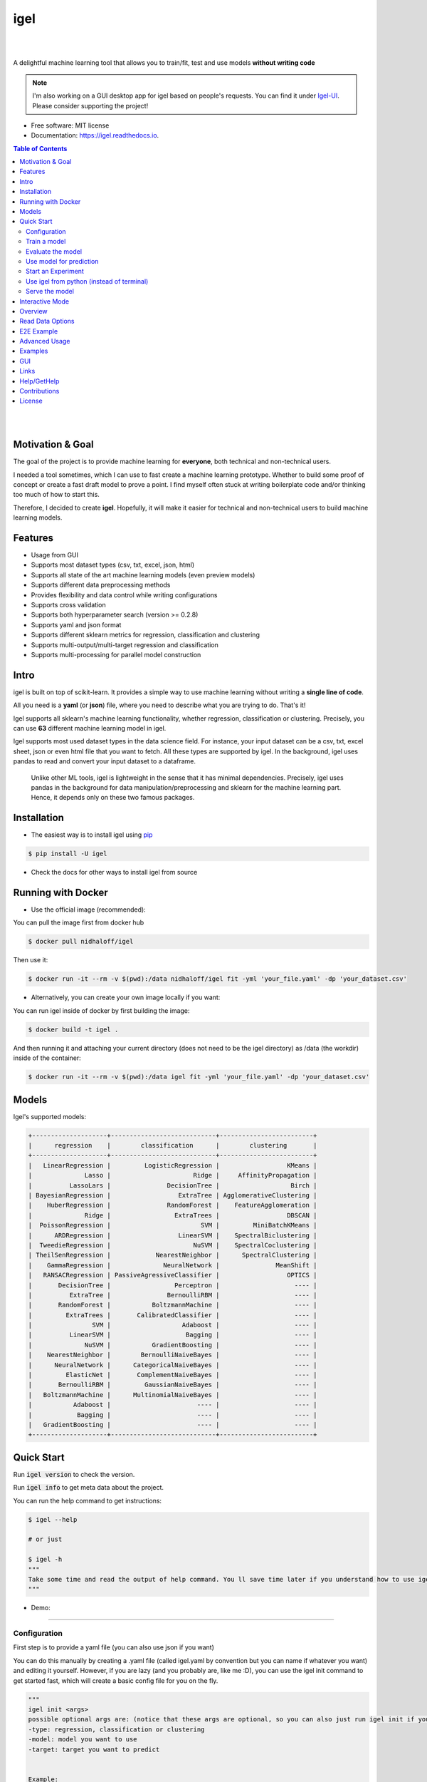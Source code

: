 ====
igel
====

|

.. image:: https://img.shields.io/pypi/v/igel?color=green
        :alt: PyPI
        :target: https://pypi.python.org/pypi/igel
.. image:: https://img.shields.io/github/workflow/status/nidhaloff/igel/build
        :target: https://github.com/nidhaloff/igel/actions/workflows/build.yml
        :alt: GitHub Workflow Status
.. image:: https://pepy.tech/badge/igel
        :target: https://pepy.tech/project/igel
.. image:: https://readthedocs.org/projects/igel/badge/?version=latest
        :target: https://igel.readthedocs.io/en/latest/?badge=latest
        :alt: Documentation Status

.. image:: https://img.shields.io/pypi/wheel/igel
        :alt: PyPI - Wheel
        :target: https://pypi.python.org/pypi/igel


.. image:: https://img.shields.io/pypi/status/igel
        :alt: PyPI - Status
        :target: https://pypi.python.org/pypi/igel

.. image:: https://img.shields.io/github/stars/nidhaloff/igel?style=social
        :alt: GitHub Repo stars
        :target: https://pypi.python.org/pypi/igel

.. image:: https://img.shields.io/twitter/url?url=https%3A%2F%2Ftwitter.com%2FNidhalBaccouri
        :alt: Twitter URL
        :target: https://twitter.com/NidhalBaccouri

|

A delightful machine learning tool that allows you to train/fit, test and use models **without writing code**

.. note::
    I'm also working on a GUI desktop app for igel based on people's requests. You can find it under
    `Igel-UI <https://github.com/nidhaloff/igel-ui/>`_. Please consider supporting the project!

* Free software: MIT license
* Documentation: https://igel.readthedocs.io.

.. contents:: Table of Contents
    :depth: 3

|
|

Motivation & Goal
------------------

The goal of the project is to provide machine learning for **everyone**, both technical and non-technical
users.

I needed a tool sometimes, which I can use to fast create a machine learning prototype. Whether to build
some proof of concept or create a fast draft model to prove a point. I find myself often stuck at writing
boilerplate code and/or thinking too much of how to start this.

Therefore, I decided to create **igel**. Hopefully, it will make it easier for technical and non-technical
users to build machine learning models.

Features
---------
- Usage from GUI
- Supports most dataset types (csv, txt, excel, json, html)
- Supports all state of the art machine learning models (even preview models)
- Supports different data preprocessing methods
- Provides flexibility and data control while writing configurations
- Supports cross validation
- Supports both hyperparameter search (version >= 0.2.8)
- Supports yaml and json format
- Supports different sklearn metrics for regression, classification and clustering
- Supports multi-output/multi-target regression and classification
- Supports multi-processing for parallel model construction

Intro
--------

igel is built on top of scikit-learn. It provides a simple way to use machine learning without writing
a **single line of code**.

All you need is a **yaml** (or **json**) file, where you need to describe what you are trying to do. That's it!

Igel supports all sklearn's machine learning functionality, whether regression, classification or clustering.
Precisely, you can use **63** different machine learning model in igel.

Igel supports most used dataset types in the data science field. For instance, your input dataset can be
a csv, txt, excel sheet, json or even html file that you want to fetch. All these types are supported by igel.
In the background, igel uses pandas to read and convert your input dataset to a dataframe.

 Unlike other ML tools, igel is lightweight in the sense that it has minimal dependencies.
 Precisely, igel uses pandas in the background for data manipulation/preprocessing and sklearn for the machine
 learning part. Hence, it depends only on these two famous packages.

Installation
-------------

- The easiest way is to install igel using `pip <https://packaging.python.org/guides/tool-recommendations/>`_

.. code-block:: console

    $ pip install -U igel

- Check the docs for other ways to install igel from source

Running with Docker
--------------------

- Use the official image (recommended):

You can pull the image first from docker hub

.. code-block:: console

    $ docker pull nidhaloff/igel

Then use it:

.. code-block:: console

    $ docker run -it --rm -v $(pwd):/data nidhaloff/igel fit -yml 'your_file.yaml' -dp 'your_dataset.csv'


- Alternatively, you can create your own image locally if you want:

You can run igel inside of docker by first building the image:

.. code-block:: console

    $ docker build -t igel .

And then running it and attaching your current directory (does not need to be the igel directory) as /data (the workdir) inside of the container:

.. code-block:: console

    $ docker run -it --rm -v $(pwd):/data igel fit -yml 'your_file.yaml' -dp 'your_dataset.csv'

Models
-------

Igel's supported models:

.. code-block:: console

        +--------------------+----------------------------+-------------------------+
        |      regression    |        classification      |        clustering       |
        +--------------------+----------------------------+-------------------------+
        |   LinearRegression |         LogisticRegression |                  KMeans |
        |              Lasso |                      Ridge |     AffinityPropagation |
        |          LassoLars |               DecisionTree |                   Birch |
        | BayesianRegression |                  ExtraTree | AgglomerativeClustering |
        |    HuberRegression |               RandomForest |    FeatureAgglomeration |
        |              Ridge |                 ExtraTrees |                  DBSCAN |
        |  PoissonRegression |                        SVM |         MiniBatchKMeans |
        |      ARDRegression |                  LinearSVM |    SpectralBiclustering |
        |  TweedieRegression |                      NuSVM |    SpectralCoclustering |
        | TheilSenRegression |            NearestNeighbor |      SpectralClustering |
        |    GammaRegression |              NeuralNetwork |               MeanShift |
        |   RANSACRegression | PassiveAgressiveClassifier |                  OPTICS |
        |       DecisionTree |                 Perceptron |                    ---- |
        |          ExtraTree |               BernoulliRBM |                    ---- |
        |       RandomForest |           BoltzmannMachine |                    ---- |
        |         ExtraTrees |       CalibratedClassifier |                    ---- |
        |                SVM |                   Adaboost |                    ---- |
        |          LinearSVM |                    Bagging |                    ---- |
        |              NuSVM |           GradientBoosting |                    ---- |
        |    NearestNeighbor |        BernoulliNaiveBayes |                    ---- |
        |      NeuralNetwork |      CategoricalNaiveBayes |                    ---- |
        |         ElasticNet |       ComplementNaiveBayes |                    ---- |
        |       BernoulliRBM |         GaussianNaiveBayes |                    ---- |
        |   BoltzmannMachine |      MultinomialNaiveBayes |                    ---- |
        |           Adaboost |                       ---- |                    ---- |
        |            Bagging |                       ---- |                    ---- |
        |   GradientBoosting |                       ---- |                    ---- |
        +--------------------+----------------------------+-------------------------+

Quick Start
------------


Run :code:`igel version` to check the version.

Run :code:`igel info` to get meta data about the project.

You can run the help command to get instructions:

.. code-block:: console

    $ igel --help

    # or just

    $ igel -h
    """
    Take some time and read the output of help command. You ll save time later if you understand how to use igel.
    """

- Demo:

.. image:: ../assets/igel-help.gif

---------------------------------------------------------------------------------------------------------

Configuration
##############

First step is to provide a yaml file (you can also use json if you want)

You can do this manually by creating a .yaml file (called igel.yaml by convention but you can name if whatever you want)
and editing it yourself.
However, if you are lazy (and you probably are, like me :D), you can use the igel init command to get started fast,
which will create a basic config file for you on the fly.




.. code-block:: console

    """
    igel init <args>
    possible optional args are: (notice that these args are optional, so you can also just run igel init if you want)
    -type: regression, classification or clustering
    -model: model you want to use
    -target: target you want to predict


    Example:
    If I want to use neural networks to classify whether someone is sick or not using the indian-diabetes dataset,
    then I would use this command to initialize a yaml file n.b. you may need to rename outcome column in .csv to sick:
    $ igel init -type "classification" -model "NeuralNetwork" -target "sick"
    """
    $ igel init

After running the command, an igel.yaml file will be created for you in the current working directory. You can
check it out and modify it if you want to, otherwise you can also create everything from scratch.

- Demo:

.. image:: ../assets/igel-init.gif

-----------------------------------------------------------------------------------------------------------

.. code-block:: yaml

        # model definition
        model:
            # in the type field, you can write the type of problem you want to solve. Whether regression, classification or clustering
            # Then, provide the algorithm you want to use on the data. Here I'm using the random forest algorithm
            type: classification
            algorithm: RandomForest     # make sure you write the name of the algorithm in pascal case
            arguments:
                n_estimators: 100   # here, I set the number of estimators (or trees) to 100
                max_depth: 30       # set the max_depth of the tree

        # target you want to predict
        # Here, as an example, I'm using the famous indians-diabetes dataset, where I want to predict whether someone have diabetes or not.
        # Depending on your data, you need to provide the target(s) you want to predict here
        target:
            - sick

In the example above, I'm using random forest to classify whether someone have
diabetes or not depending on some features in the dataset
I used the famous indian diabetes in this example `indian-diabetes dataset <https://www.kaggle.com/uciml/pima-indians-diabetes-database>`_)

Notice that I passed :code:`n_estimators` and :code:`max_depth` as additional arguments to the model.
If you don't provide arguments then the default will be used.
You don't have to memorize the arguments for each model. You can always run :code:`igel models` in your terminal, which will
get you to interactive mode, where you will be prompted to enter the model you want to use and type of the problem
you want to solve. Igel will then show you information about the model and a link that you can follow to see
a list of available arguments and how to use these.

Train a model
##############

- The expected way to use igel is from terminal (igel CLI):

Run this command in terminal to fit/train a model, where you provide the **path to your dataset** and the **path to the yaml file**

.. code-block:: console

    $ igel fit --data_path 'path_to_your_csv_dataset.csv' --yaml_file 'path_to_your_yaml_file.yaml'

    # or shorter

    $ igel fit -dp 'path_to_your_csv_dataset.csv' -yml 'path_to_your_yaml_file.yaml'

    """
    That's it. Your "trained" model can be now found in the model_results folder
    (automatically created for you in your current working directory).
    Furthermore, a description can be found in the description.json file inside the model_results folder.
    """

- Demo:

.. image:: ../assets/igel-fit.gif

--------------------------------------------------------------------------------------------------------

Evaluate the model
###################

You can then evaluate the trained/pre-fitted model:

.. code-block:: console

    $ igel evaluate -dp 'path_to_your_evaluation_dataset.csv'
    """
    This will automatically generate an evaluation.json file in the current directory, where all evaluation results are stored
    """

- Demo:

.. image:: ../assets/igel-eval.gif

------------------------------------------------------------------------------------------------------

Use model for prediction
#########################

Finally, you can use the trained/pre-fitted model to make predictions if you are happy with the evaluation results:

.. code-block:: console

    $ igel predict -dp 'path_to_your_test_dataset.csv'
    """
    This will generate a predictions.csv file in your current directory, where all predictions are stored in a csv file
    """

- Demo:

.. image:: ../assets/igel-pred.gif

.. image:: ../assets/igel-predict.gif

----------------------------------------------------------------------------------------------------------

Start an Experiment
####################

You can combine the train, evaluate and predict phases using one single command called experiment:

.. code-block:: console

    $ igel experiment -DP "path_to_train_data path_to_eval_data path_to_test_data" -yml "path_to_yaml_file"

    """
    This will run fit using train_data, evaluate using eval_data and further generate predictions using the test_data
    """

- Demo:

.. image:: ../assets/igel-experiment.gif

Use igel from python (instead of terminal)
###########################################

- Alternatively, you can also write code if you want to:

..  code-block:: python

    from igel import Igel

    Igel(cmd="fit", data_path="path_to_your_dataset", yaml_path="path_to_your_yaml_file")
    """
    check the examples folder for more
    """


----------------------------------------------------------------------------------------------------------

Serve the model
#################

The next step is to use your model in production. Igel helps you with this task too by providing the serve command.
Running the serve command will tell igel to serve your model. Precisely, igel will automatically build
a REST server and serve your model on a specific host and port, which you can configure by passing these as
cli options.

The easiest way is to run:

.. code-block:: console

    $ igel serve --model_results_dir "path_to_model_results_directory"

Notice that igel needs the **--model_results_dir** or shortly -res_dir cli option in order to load the model and start the server.
By default, igel will serve your model on **localhost:8000**, however, you can easily override this by providing a host
and a port cli options.

.. code-block:: console

    $ igel serve --model_results_dir "path_to_model_results_directory" --host "127.0.0.1" --port 8000

Igel uses `FastAPI <https://fastapi.tiangolo.com/>`_ for creating the REST server, which is a modern high performance
framework
and `uvicorn <https://www.uvicorn.org/>`_ to run it under the hood.



Interactive Mode
------------------

Interactive mode is new in >= v0.2.6

This mode basically offers you the freedom to write arguments on your way.
You are not restricted to write the arguments directly when using the command.

This means practically that you can use the commands (fit, evaluate, predict, experiment etc.)
without specifying any additional arguments. For example:

..  code-block:: python

    igel fit

if you just write this and click enter, you will be prompted to provide the additional mandatory arguments.
Any version <= 0.2.5 will throw an error in this case, which why you need to make sure that you have
a >= 0.2.6 version.

- Demo (init command):

.. image:: ../assets/igel-init-interactive.gif

- Demo (fit command):

.. image:: ../assets/igel-fit-interactive.gif

As you can see, you don't need to memorize the arguments, you can just let igel ask you to enter them.
Igel will provide you with a nice message explaining which argument you need to enter.

The value between brackets represents the default value. This means if you provide no value and hit return,
then the value between brackets will be taken as the default value.

Overview
----------
The main goal of igel is to provide you with a way to train/fit, evaluate and use models without writing code.
Instead, all you need is to provide/describe what you want to do in a simple yaml file.

Basically, you provide description or rather configurations in the yaml file as key value pairs.
Here is an overview of all supported configurations (for now):

.. code-block:: yaml

    # dataset operations
    dataset:
        type: csv  # [str] -> type of your dataset
        read_data_options: # options you want to supply for reading your data (See the detailed overview about this in the next section)
            sep:  # [str] -> Delimiter to use.
            delimiter:  # [str] -> Alias for sep.
            header:     # [int, list of int] -> Row number(s) to use as the column names, and the start of the data.
            names:  # [list] -> List of column names to use
            index_col: # [int, str, list of int, list of str, False] -> Column(s) to use as the row labels of the DataFrame,
            usecols:    # [list, callable] -> Return a subset of the columns
            squeeze:    # [bool] -> If the parsed data only contains one column then return a Series.
            prefix:     # [str] -> Prefix to add to column numbers when no header, e.g. ‘X’ for X0, X1, …
            mangle_dupe_cols:   # [bool] -> Duplicate columns will be specified as ‘X’, ‘X.1’, …’X.N’, rather than ‘X’…’X’. Passing in False will cause data to be overwritten if there are duplicate names in the columns.
            dtype:  # [Type name, dict maping column name to type] -> Data type for data or columns
            engine:     # [str] -> Parser engine to use. The C engine is faster while the python engine is currently more feature-complete.
            converters: # [dict] -> Dict of functions for converting values in certain columns. Keys can either be integers or column labels.
            true_values: # [list] -> Values to consider as True.
            false_values: # [list] -> Values to consider as False.
            skipinitialspace: # [bool] -> Skip spaces after delimiter.
            skiprows: # [list-like] -> Line numbers to skip (0-indexed) or number of lines to skip (int) at the start of the file.
            skipfooter: # [int] -> Number of lines at bottom of file to skip
            nrows: # [int] -> Number of rows of file to read. Useful for reading pieces of large files.
            na_values: # [scalar, str, list, dict] ->  Additional strings to recognize as NA/NaN.
            keep_default_na: # [bool] ->  Whether or not to include the default NaN values when parsing the data.
            na_filter: # [bool] -> Detect missing value markers (empty strings and the value of na_values). In data without any NAs, passing na_filter=False can improve the performance of reading a large file.
            verbose: # [bool] -> Indicate number of NA values placed in non-numeric columns.
            skip_blank_lines: # [bool] -> If True, skip over blank lines rather than interpreting as NaN values.
            parse_dates: # [bool, list of int, list of str, list of lists, dict] ->  try parsing the dates
            infer_datetime_format: # [bool] -> If True and parse_dates is enabled, pandas will attempt to infer the format of the datetime strings in the columns, and if it can be inferred, switch to a faster method of parsing them.
            keep_date_col: # [bool] -> If True and parse_dates specifies combining multiple columns then keep the original columns.
            dayfirst: # [bool] -> DD/MM format dates, international and European format.
            cache_dates: # [bool] -> If True, use a cache of unique, converted dates to apply the datetime conversion.
            thousands: # [str] -> the thousands operator
            decimal: # [str] -> Character to recognize as decimal point (e.g. use ‘,’ for European data).
            lineterminator: # [str] -> Character to break file into lines.
            escapechar: # [str] ->  One-character string used to escape other characters.
            comment: # [str] -> Indicates remainder of line should not be parsed. If found at the beginning of a line, the line will be ignored altogether. This parameter must be a single character.
            encoding: # [str] -> Encoding to use for UTF when reading/writing (ex. ‘utf-8’).
            dialect: # [str, csv.Dialect] -> If provided, this parameter will override values (default or not) for the following parameters: delimiter, doublequote, escapechar, skipinitialspace, quotechar, and quoting
            delim_whitespace: # [bool] -> Specifies whether or not whitespace (e.g. ' ' or '    ') will be used as the sep
            low_memory: # [bool] -> Internally process the file in chunks, resulting in lower memory use while parsing, but possibly mixed type inference.
            memory_map: # [bool] -> If a filepath is provided for filepath_or_buffer, map the file object directly onto memory and access the data directly from there. Using this option can improve performance because there is no longer any I/O overhead.

        random_numbers: # random numbers options in case you wanted to generate the same random numbers on each run
            generate_reproducible:  # [bool] -> set this to true to generate reproducible results
            seed:   # [int] -> the seed number is optional. A seed will be set up for you if you didn't provide any

        split:  # split options
            test_size: 0.2  #[float] -> 0.2 means 20% for the test data, so 80% are automatically for training
            shuffle: true   # [bool] -> whether to shuffle the data before/while splitting
            stratify: None  # [list, None] -> If not None, data is split in a stratified fashion, using this as the class labels.

        preprocess: # preprocessing options
            missing_values: mean    # [str] -> other possible values: [drop, median, most_frequent, constant] check the docs for more
            encoding:
                type: oneHotEncoding  # [str] -> other possible values: [labelEncoding]
            scale:  # scaling options
                method: standard    # [str] -> standardization will scale values to have a 0 mean and 1 standard deviation  | you can also try minmax
                target: inputs  # [str] -> scale inputs. | other possible values: [outputs, all] # if you choose all then all values in the dataset will be scaled


    # model definition
    model:
        type: classification    # [str] -> type of the problem you want to solve. | possible values: [regression, classification, clustering]
        algorithm: NeuralNetwork    # [str (notice the pascal case)] -> which algorithm you want to use. | type igel algorithms in the Terminal to know more
        arguments:          # model arguments: you can check the available arguments for each model by running igel help in your terminal
        use_cv_estimator: false     # [bool] -> if this is true, the CV class of the specific model will be used if it is supported
        cross_validate:
            cv: # [int] -> number of kfold (default 5)
            n_jobs:   # [signed int] -> The number of CPUs to use to do the computation (default None)
            verbose: # [int] -> The verbosity level. (default 0)
        hyperparameter_search:
            method: grid_search   # method you want to use: grid_search and random_search are supported
            parameter_grid:     # put your parameters grid here that you want to use, an example is provided below
                param1: [val1, val2]
                param2: [val1, val2]
            arguments:  # additional arguments you want to provide for the hyperparameter search
                cv: 5   # number of folds
                refit: true   # whether to refit the model after the search
                return_train_score: false   # whether to return the train score
                verbose: 0      # verbosity level

    # target you want to predict
    target:  # list of strings: basically put here the column(s), you want to predict that exist in your csv dataset
        - put the target you want to predict here
        - you can assign many target if you are making a multioutput prediction

Read Data Options
------------------

.. note::
    igel uses pandas under the hood to read & parse the data. Hence, you can
    find this data optional parameters also in the pandas official documentation.

A detailed overview of the configurations you can provide in the yaml (or json) file is given below.
Notice that you will certainly not need all the configuration values for the dataset. They are optional.
Generally, igel will figure out how to read your dataset.

However, you can help it by providing extra fields using this read_data_options section.
For example, one of the helpful values in my opinion is the "sep", which defines how your columns
in the csv dataset are separated. Generally, csv datasets are separated by commas, which is also the default value
here. However, it may be separated by a semicolon in your case.

Hence, you can provide this in the read_data_options. Just add the :code:`sep: ";"` under read_data_options.



.. list-table:: Supported Read Data Options
   :widths: 25 25 50
   :header-rows: 1

   * - Parameter
     - Type
     - Explanation
   * - sep
     - str, default ‘,’
     - Delimiter to use. If sep is None, the C engine cannot automatically detect the separator, but the Python parsing engine can, meaning the latter will be used and automatically detect the separator by Python’s builtin sniffer tool, csv.Sniffer. In addition, separators longer than 1 character and different from '\s+' will be interpreted as regular expressions and will also force the use of the Python parsing engine. Note that regex delimiters are prone to ignoring quoted data. Regex example: '\r\t'.
   * - delimiter
     - default None
     - Alias for sep.
   * - header
     - int, list of int, default ‘infer’
     - Row number(s) to use as the column names, and the start of the data. Default behavior is to infer the column names: if no names are passed the behavior is identical to header=0 and column names are inferred from the first line of the file, if column names are passed explicitly then the behavior is identical to header=None. Explicitly pass header=0 to be able to replace existing names. The header can be a list of integers that specify row locations for a multi-index on the columns e.g. [0,1,3]. Intervening rows that are not specified will be skipped (e.g. 2 in this example is skipped). Note that this parameter ignores commented lines and empty lines if skip_blank_lines=True, so header=0 denotes the first line of data rather than the first line of the file.
   * - names
     - array-like, optional
     - List of column names to use. If the file contains a header row, then you should explicitly pass header=0 to override the column names. Duplicates in this list are not allowed.
   * - index_col
     - int, str, sequence of int / str, or False, default None
     - Column(s) to use as the row labels of the DataFrame, either given as string name or column index. If a sequence of int / str is given, a MultiIndex is used. Note: index_col=False can be used to force pandas to not use the first column as the index, e.g. when you have a malformed file with delimiters at the end of each line.
   * - usecols
     - list-like or callable, optional
     - Return a subset of the columns. If list-like, all elements must either be positional (i.e. integer indices into the document columns) or strings that correspond to column names provided either by the user in names or inferred from the document header row(s). For example, a valid list-like usecols parameter would be [0, 1, 2] or ['foo', 'bar', 'baz']. Element order is ignored, so usecols=[0, 1] is the same as [1, 0]. To instantiate a DataFrame from data with element order preserved use pd.read_csv(data, usecols=['foo', 'bar'])[['foo', 'bar']] for columns in ['foo', 'bar'] order or pd.read_csv(data, usecols=['foo', 'bar'])[['bar', 'foo']] for ['bar', 'foo'] order. If callable, the callable function will be evaluated against the column names, returning names where the callable function evaluates to True. An example of a valid callable argument would be lambda x: x.upper() in ['AAA', 'BBB', 'DDD']. Using this parameter results in much faster parsing time and lower memory usage.
   * - squeeze
     - bool, default False
     - If the parsed data only contains one column then return a Series.

   * - prefix
     - str, optional
     - Prefix to add to column numbers when no header, e.g. ‘X’ for X0, X1, …
   * - mangle_dupe_cols
     - bool, default True
     - Duplicate columns will be specified as ‘X’, ‘X.1’, …’X.N’, rather than ‘X’…’X’. Passing in False will cause data to be overwritten if there are duplicate names in the columns.
   * - dtype
     - {‘c’, ‘python’}, optional
     - Parser engine to use. The C engine is faster while the python engine is currently more feature-complete.
   * - converters
     - dict, optional
     - Dict of functions for converting values in certain columns. Keys can either be integers or column labels.
   * - true_values
     - list, optional
     - Values to consider as True.

   * - false_values
     - list, optional
     - Values to consider as False.
   * - skipinitialspace
     - bool, default False
     - Skip spaces after delimiter.
   * - skiprows
     - list-like, int or callable, optional
     - Line numbers to skip (0-indexed) or number of lines to skip (int) at the start of the file. If callable, the callable function will be evaluated against the row indices, returning True if the row should be skipped and False otherwise. An example of a valid callable argument would be lambda x: x in [0, 2].
   * - skipfooter
     - int, default 0
     - Number of lines at bottom of file to skip (Unsupported with engine=’c’).
   * - nrows
     - int, optional
     - Number of rows of file to read. Useful for reading pieces of large files.
   * - na_values
     - scalar, str, list-like, or dict, optional
     - Additional strings to recognize as NA/NaN. If dict passed, specific per-column NA values. By default the following values are interpreted as NaN: ‘’, ‘#N/A’, ‘#N/A N/A’, ‘#NA’, ‘-1.#IND’, ‘-1.#QNAN’, ‘-NaN’, ‘-nan’, ‘1.#IND’, ‘1.#QNAN’, ‘<NA>’, ‘N/A’, ‘NA’, ‘NULL’, ‘NaN’, ‘n/a’, ‘nan’, ‘null’.
   * - keep_default_na
     - bool, default True
     - Whether or not to include the default NaN values when parsing the data. Depending on whether na_values is passed in, the behavior is as follows: If keep_default_na is True, and na_values are specified, na_values is appended to the default NaN values used for parsing. If keep_default_na is True, and na_values are not specified, only the default NaN values are used for parsing. If keep_default_na is False, and na_values are specified, only the NaN values specified na_values are used for parsing. If keep_default_na is False, and na_values are not specified, no strings will be parsed as NaN. Note that if na_filter is passed in as False, the keep_default_na and na_values parameters will be ignored.
   * - na_filter
     - bool, default True
     - Detect missing value markers (empty strings and the value of na_values). In data without any NAs, passing na_filter=False can improve the performance of reading a large file.
   * - verbose
     - bool, default False
     - Indicate number of NA values placed in non-numeric columns.
   * - skip_blank_lines
     - bool, default True
     - If True, skip over blank lines rather than interpreting as NaN values.
   * - parse_dates
     - bool or list of int or names or list of lists or dict, default False
     - The behavior is as follows: boolean. If True -> try parsing the index. list of int or names. e.g. If [1, 2, 3] -> try parsing columns 1, 2, 3 each as a separate date column. list of lists. e.g. If [[1, 3]] -> combine columns 1 and 3 and parse as a single date column. dict, e.g. {‘foo’ : [1, 3]} -> parse columns 1, 3 as date and call result ‘foo’ If a column or index cannot be represented as an array of datetimes, say because of an unparseable value or a mixture of timezones, the column or index will be returned unaltered as an object data type.
   * - infer_datetime_format
     - bool, default False
     - If True and parse_dates is enabled, pandas will attempt to infer the format of the datetime strings in the columns, and if it can be inferred, switch to a faster method of parsing them. In some cases this can increase the parsing speed by 5-10x.
   * - keep_date_col
     - bool, default False
     - If True and parse_dates specifies combining multiple columns then keep the original columns.
   * - date_parser
     - function, optional
     - Function to use for converting a sequence of string columns to an array of datetime instances. The default uses dateutil.parser.parser to do the conversion. Pandas will try to call date_parser in three different ways, advancing to the next if an exception occurs: 1) Pass one or more arrays (as defined by parse_dates) as arguments; 2) concatenate (row-wise) the string values from the columns defined by parse_dates into a single array and pass that; and 3) call date_parser once for each row using one or more strings (corresponding to the columns defined by parse_dates) as arguments.
   * - dayfirst
     - bool, default False
     - DD/MM format dates, international and European format.

   * - cache_dates
     - bool, default True
     - If True, use a cache of unique, converted dates to apply the datetime conversion. May produce significant speed-up when parsing duplicate date strings, especially ones with timezone offsets.
   * - thousands
     - str, optional
     - Thousands separator.
   * - decimal
     - str, default ‘.’
     - Character to recognize as decimal point (e.g. use ‘,’ for European data).
   * - lineterminator
     - str (length 1), optional
     - Character to break file into lines. Only valid with C parser.
   * - escapechar
     - str (length 1), optional
     - One-character string used to escape other characters.
   * - comment
     - str, optional
     - Indicates remainder of line should not be parsed. If found at the beginning of a line, the line will be ignored altogether.
   * - encoding
     - str, optional
     - Encoding to use for UTF when reading/writing (ex. ‘utf-8’).
   * - dialect
     - str or csv.Dialect, optional
     - If provided, this parameter will override values (default or not) for the following parameters: delimiter, doublequote, escapechar, skipinitialspace, quotechar, and quoting
   * - low_memory
     - bool, default True
     - Internally process the file in chunks, resulting in lower memory use while parsing, but possibly mixed type inference. To ensure no mixed types either set False, or specify the type with the dtype parameter. Note that the entire file is read into a single DataFrame regardless,
   * - memory_map
     - bool, default False
     - map the file object directly onto memory and access the data directly from there. Using this option can improve performance because there is no longer any I/O overhead.


E2E Example
-----------

A complete end to end solution is provided in this section to prove the capabilities of **igel**.
As explained previously, you need to create a yaml configuration file. Here is an end to end example for
predicting whether someone have diabetes or not using the **decision tree** algorithm. The dataset can be found in the examples folder.

-  **Fit/Train a model**:

.. code-block:: yaml

        model:
            type: classification
            algorithm: DecisionTree

        target:
            - sick

.. code-block:: console

    $ igel fit -dp path_to_the_dataset -yml path_to_the_yaml_file

That's it, igel will now fit the model for you and save it in a model_results folder in your current directory.


- **Evaluate the model**:

Evaluate the pre-fitted model. Igel will load the pre-fitted model from the model_results directory and evaluate it for you.
You just need to run the evaluate command and provide the path to your evaluation data.

.. code-block:: console

    $ igel evaluate -dp path_to_the_evaluation_dataset

That's it! Igel will evaluate the model and store statistics/results in an **evaluation.json** file inside the model_results folder

- **Predict**:

Use the pre-fitted model to predict on new data. This is done automatically by igel, you just need to provide the
path to your data that you want to use prediction on.

.. code-block:: console

    $ igel predict -dp path_to_the_new_dataset

That's it! Igel will use the pre-fitted model to make predictions and save it in a **predictions.csv** file inside the model_results folder

Advanced Usage
---------------

You can also carry out some preprocessing methods or other operations by providing them in the yaml file.
Here is an example, where the data is split to 80% for training and 20% for validation/testing.
Also, the data are shuffled while splitting.

Furthermore, the data are preprocessed by replacing missing values with the mean ( you can also use median, mode etc..).
check `this link <https://www.kaggle.com/uciml/pima-indians-diabetes-database>`_ for more information


.. code-block:: yaml

        # dataset operations
        dataset:
            split:
                test_size: 0.2
                shuffle: True
                stratify: default

            preprocess: # preprocessing options
                missing_values: mean    # other possible values: [drop, median, most_frequent, constant] check the docs for more
                encoding:
                    type: oneHotEncoding  # other possible values: [labelEncoding]
                scale:  # scaling options
                    method: standard    # standardization will scale values to have a 0 mean and 1 standard deviation  | you can also try minmax
                    target: inputs  # scale inputs. | other possible values: [outputs, all] # if you choose all then all values in the dataset will be scaled

        # model definition
        model:
            type: classification
            algorithm: RandomForest
            arguments:
                # notice that this is the available args for the random forest model. check different available args for all supported models by running igel help
                n_estimators: 100
                max_depth: 20

        # target you want to predict
        target:
            - sick

Then, you can fit the model by running the igel command as shown in the other examples

.. code-block:: console

    $ igel fit -dp path_to_the_dataset -yml path_to_the_yaml_file

For evaluation

.. code-block:: console

    $ igel evaluate -dp path_to_the_evaluation_dataset

For production

.. code-block:: console

    $ igel predict -dp path_to_the_new_dataset

Examples
----------

In the examples folder in the repository, you will find a data folder,where the famous indian-diabetes, iris dataset
and the linnerud (from sklearn) datasets are stored.
Furthermore, there are end to end examples inside each folder, where there are scripts and yaml files that
will help you get started.


The indian-diabetes-example folder contains two examples to help you get started:

- The first example is using a **neural network**, where the configurations are stored in the neural-network.yaml file
- The second example is using a **random forest**, where the configurations are stored in the random-forest.yaml file

The iris-example folder contains a **logistic regression** example, where some preprocessing (one hot encoding)
is conducted on the target column to show you more the capabilities of igel.

Furthermore, the multioutput-example contains a **multioutput regression** example.
Finally, the cv-example contains an example using the Ridge classifier using cross validation.

You can also find a cross validation and a hyperparameter search examples in the folder.

I suggest you play around with the examples and igel cli. However,
you can also directly execute the fit.py, evaluate.py and predict.py if you want to.

GUI
----

You can also run the igel UI if you are not familiar with the terminal. Just install igel on your machine
as mentioned above. Then run this single command in your terminal

.. code-block:: console

    $ igel gui

This will open up the gui, which is very simple to use. Check examples of how the gui looks like and how to use it
here: https://github.com/nidhaloff/igel-ui


Links
------

- Article: https://medium.com/@nidhalbacc/machine-learning-without-writing-code-984b238dd890



Help/GetHelp
---------------

If you are facing any problems, please feel free to open an issue.
Additionally, you can make contact with the author for further information/questions.

Do you like igel?
You can always help the development of this project by:

- Following on github and/or twitter
- Star the github repo
- Watch the github repo for new releases
- Tweet about the package
- Help others with issues on github
- Create issues and pull requests
- Sponsor the project

Contributions
--------------

You think this project is useful and you want to bring new ideas, new features, bug fixes, extend the docs?

Contributions are always welcome.
Make sure you read `the guidelines <https://igel.readthedocs.io/en/latest/contributing.html>`_ first

License
--------

MIT license

Copyright (c) 2020-present, Nidhal Baccouri
